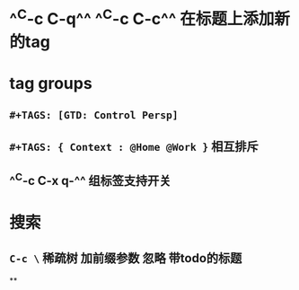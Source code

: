 * ^^C-c C-q^^ ^^C-c C-c^^ 在标题上添加新的tag
* tag groups
** ~#+TAGS: [GTD: Control Persp]~
** ~#+TAGS: { Context : @Home @Work }~ 相互排斥
** ^^C-c C-x q-^^ 组标签支持开关
* 搜索
** ~C-c \~ 稀疏树 加前缀参数 忽略 带todo的标题
**